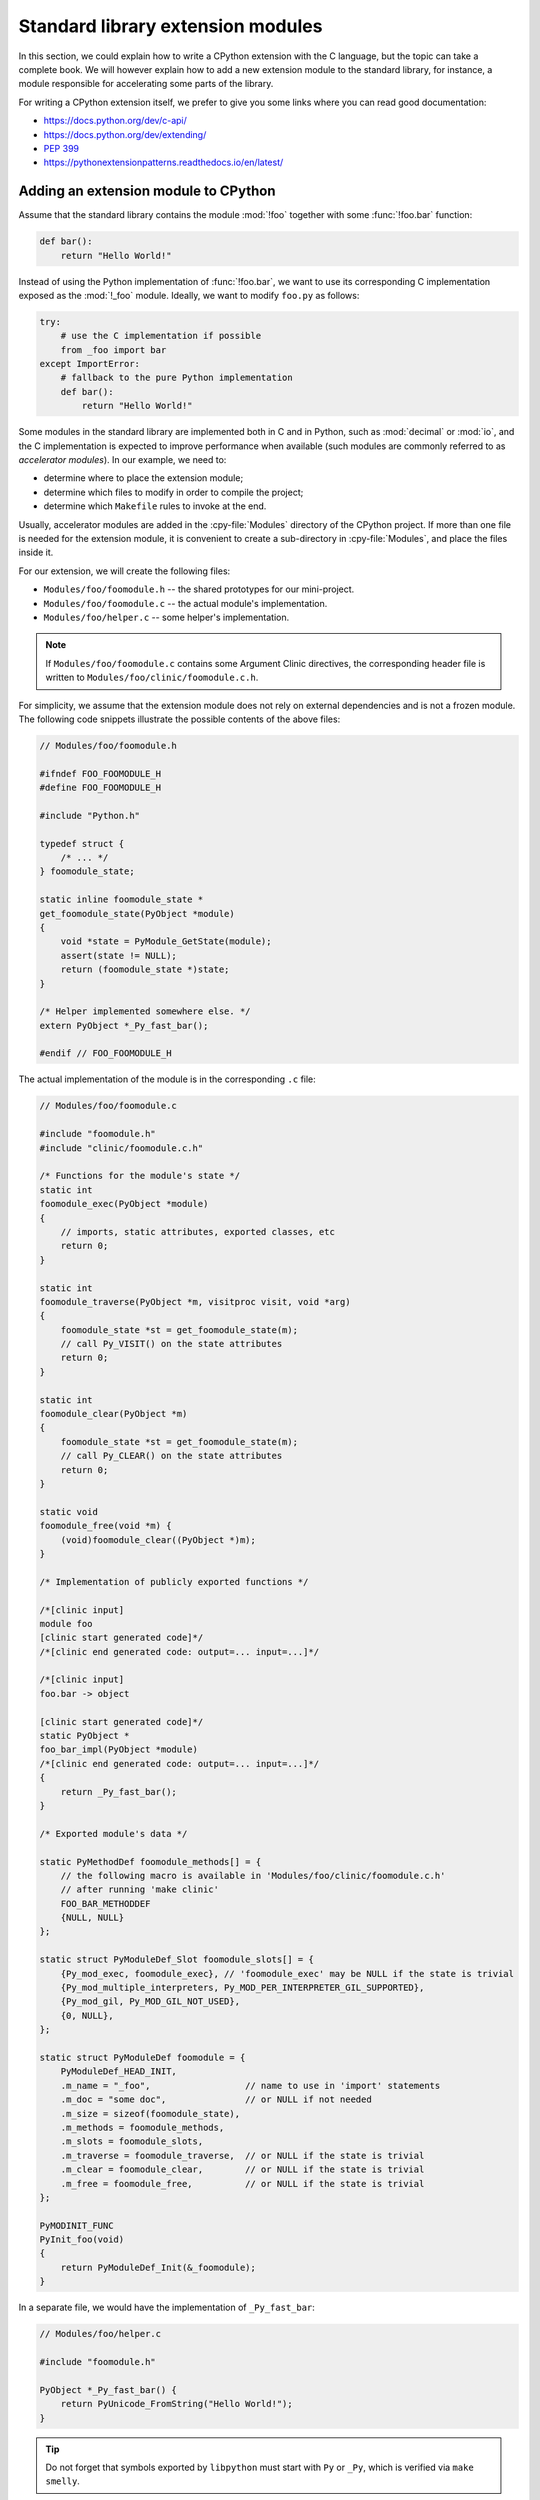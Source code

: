 .. _extension-modules:
.. _extensions:

==================================
Standard library extension modules
==================================

In this section, we could explain how to write a CPython extension with the
C language, but the topic can take a complete book. We will however explain
how to add a new extension module to the standard library, for instance, a
module responsible for accelerating some parts of the library.

For writing a CPython extension itself, we prefer to give you some links
where you can read good documentation:

* https://docs.python.org/dev/c-api/
* https://docs.python.org/dev/extending/
* :pep:`399`
* https://pythonextensionpatterns.readthedocs.io/en/latest/

Adding an extension module to CPython
-------------------------------------

Assume that the standard library contains the module :mod:`!foo`
together with some :func:`!foo.bar` function:

.. code-block:: python

   def bar():
       return "Hello World!"

Instead of using the Python implementation of :func:`!foo.bar`, we want to
use its corresponding C implementation exposed as the :mod:`!_foo` module.
Ideally, we want to modify ``foo.py`` as follows:

.. code-block:: python

   try:
       # use the C implementation if possible
       from _foo import bar
   except ImportError:
       # fallback to the pure Python implementation
       def bar():
           return "Hello World!"

Some modules in the standard library are implemented both in C and in Python,
such as :mod:`decimal` or :mod:`io`, and the C implementation is expected
to improve performance when available (such modules are commonly referred
to as *accelerator modules*). In our example, we need to:

- determine where to place the extension module;
- determine which files to modify in order to compile the project;
- determine which ``Makefile`` rules to invoke at the end.

Usually, accelerator modules are added in the :cpy-file:`Modules` directory of
the CPython project. If more than one file is needed for the extension
module, it is convenient to create a sub-directory in :cpy-file:`Modules`, and
place the files inside it. 

For our extension, we will create the following files:

- ``Modules/foo/foomodule.h`` -- the shared prototypes for our mini-project.
- ``Modules/foo/foomodule.c`` -- the actual module's implementation.
- ``Modules/foo/helper.c``    -- some helper's implementation.

.. note::

   If ``Modules/foo/foomodule.c`` contains some Argument Clinic directives,
   the corresponding header file is written to ``Modules/foo/clinic/foomodule.c.h``.

For simplicity, we assume that the extension module does not rely on external dependencies
and is not a frozen module. The following code snippets illustrate the possible contents of
the above files:

.. code-block:: c

   // Modules/foo/foomodule.h

   #ifndef FOO_FOOMODULE_H
   #define FOO_FOOMODULE_H

   #include "Python.h"

   typedef struct {
       /* ... */
   } foomodule_state;

   static inline foomodule_state *
   get_foomodule_state(PyObject *module)
   {
       void *state = PyModule_GetState(module);
       assert(state != NULL);
       return (foomodule_state *)state;
   }

   /* Helper implemented somewhere else. */
   extern PyObject *_Py_fast_bar();

   #endif // FOO_FOOMODULE_H

The actual implementation of the module is in the corresponding ``.c`` file:

.. code-block:: c

   // Modules/foo/foomodule.c

   #include "foomodule.h"
   #include "clinic/foomodule.c.h"

   /* Functions for the module's state */
   static int
   foomodule_exec(PyObject *module)
   {
       // imports, static attributes, exported classes, etc
       return 0;
   }

   static int
   foomodule_traverse(PyObject *m, visitproc visit, void *arg)
   {
       foomodule_state *st = get_foomodule_state(m);
       // call Py_VISIT() on the state attributes
       return 0;
   }

   static int
   foomodule_clear(PyObject *m)
   {
       foomodule_state *st = get_foomodule_state(m);
       // call Py_CLEAR() on the state attributes
       return 0;
   }

   static void
   foomodule_free(void *m) {
       (void)foomodule_clear((PyObject *)m);
   }

   /* Implementation of publicly exported functions */

   /*[clinic input]
   module foo
   [clinic start generated code]*/
   /*[clinic end generated code: output=... input=...]*/

   /*[clinic input]
   foo.bar -> object

   [clinic start generated code]*/
   static PyObject *
   foo_bar_impl(PyObject *module)
   /*[clinic end generated code: output=... input=...]*/
   {
       return _Py_fast_bar();
   }

   /* Exported module's data */

   static PyMethodDef foomodule_methods[] = {
       // the following macro is available in 'Modules/foo/clinic/foomodule.c.h'
       // after running 'make clinic'
       FOO_BAR_METHODDEF
       {NULL, NULL}
   };

   static struct PyModuleDef_Slot foomodule_slots[] = {
       {Py_mod_exec, foomodule_exec}, // 'foomodule_exec' may be NULL if the state is trivial
       {Py_mod_multiple_interpreters, Py_MOD_PER_INTERPRETER_GIL_SUPPORTED},
       {Py_mod_gil, Py_MOD_GIL_NOT_USED},
       {0, NULL},
   };

   static struct PyModuleDef foomodule = {
       PyModuleDef_HEAD_INIT,
       .m_name = "_foo",                  // name to use in 'import' statements
       .m_doc = "some doc",               // or NULL if not needed
       .m_size = sizeof(foomodule_state),
       .m_methods = foomodule_methods,
       .m_slots = foomodule_slots,
       .m_traverse = foomodule_traverse,  // or NULL if the state is trivial
       .m_clear = foomodule_clear,        // or NULL if the state is trivial
       .m_free = foomodule_free,          // or NULL if the state is trivial
   };

   PyMODINIT_FUNC
   PyInit_foo(void)
   {
       return PyModuleDef_Init(&_foomodule);
   }

In a separate file, we would have the implementation of ``_Py_fast_bar``:

.. code-block:: c

   // Modules/foo/helper.c

   #include "foomodule.h"

   PyObject *_Py_fast_bar() {
       return PyUnicode_FromString("Hello World!");
   }

.. tip::

   Do not forget that symbols exported by ``libpython`` must start
   with ``Py`` or ``_Py``, which is verified via ``make smelly``.

One could imagine having more ``.h`` files, or no ``helper.c`` file if it is
not needed. Here, we wanted to illustrate a simple example without making it
too trivial.

Make the CPython project compile
^^^^^^^^^^^^^^^^^^^^^^^^^^^^^^^^

Now that we have our files, we need to update the :cpy-file:`Makefile.pre.in` file.
First, define the following the variables:

.. code-block:: makefile

   FOO_H = Modules/foo/foomodule.h
   FOO_OBJS = Modules/foo/foomodule.o Modules/foo/helper.o

and place them in the **Modules** section where other pre-defined objects live such
as ``MODULE_OBJS`` and ``IO_OBJS``. Then, add the following rule in the section for
**Special rules for object files**:

.. code-block:: makefile

   $(FOO_OBJS): $(FOO_H)

and the following rule in the section for **Module dependencies and platform-specific files**:

.. code-block:: makefile

   MODULE_FOO_DEPS=$(srcdir)/Modules/foo/foomodule.h

.. note::

   The ``FOO_OBJS`` and ``FOO_H`` are not necessarily needed and the rule
   ``$(FOO_OBJS): $(FOO_H)`` could be hard-coded. Using Makefile variables
   is generally better if multiple files need to be compiled.

Finally, we need to modify the configuration for Windows platforms:

- Open :cpy-file:`PC/config.c` and add the prototype:

  .. code-block:: c

     extern PyObject* PyInit_foo(void);

  and the entry ``{"foo", PyInit_foo}`` to ``_PyImport_Inittab``.

- Open :cpy-file:`PCbuild/pythoncore.vcxproj` and add the following line to
  the ``<ItemGroup>`` containing the other ``..\Modules\*.h`` files:

  .. code-block:: xml

     <ClInclude Include="..\Modules\foo\foomodule.h" />

  In addition, add the following lines to the ``<ItemGroup>``
  containing the the other ``..\Modules\*.c`` files:

  .. code-block:: xml

     <ClCompile Include="..\Modules\foo\foomodule.c" />
     <ClCompile Include="..\Modules\foo\helper.c" />

- Open :cpy-file:`PCbuild/pythoncore.vcxproj.filters` and add the following line to
  the ``ItemGroup`` containing the the other ``..\Modules\*.h`` files:

  .. code-block:: xml

     <ClInclude Include="..\Modules\foo\foomodule.h">
         <Filter>Modules\foo</Filter>
     </ClInclude>

  In addition, add the following lines to the ``ItemGroup`` containing
  the the other ``..\Modules\*.c`` files:

  .. code-block:: xml

     <ClCompile Include="..\Modules\foo\foomodule.c">
       <Filter>Modules\foo</Filter>
     </ClCompile>
     <ClCompile Include="..\Modules\foo\helper.c">
       <Filter>Modules\foo</Filter>
     </ClCompile>

Observe that ``.h`` files use ``<ClInclude ...>`` whereas ``.c`` files
use ``<ClCompile ...>`` tags.

Compile the CPython project
^^^^^^^^^^^^^^^^^^^^^^^^^^^

Now that everything is in place, it remains to compile the project:

.. code-block:: shell

   make regen-configure
   make regen-all
   make regen-stdlib-module-names

- The ``make regen-configure`` step regenerates the configure script.

- The ``make regen-all`` is responsible for running Arguments Clinic,
  regenerating global objects, etc. It is useful to run when you do not
  know which files should be updated.

- The ``regen-stdlib-module-names`` updates the standard module names,
  making ``_foo`` discoverable and importable via ``import _foo``.

You can now compile the entire project by running the following commands:

.. code-block:: shell

   ./configure --with-pydebug
   make

.. tip:: Use ``make -j12`` to speed-up compilation if you have enough CPU cores.

Troubleshooting
^^^^^^^^^^^^^^^

This section addresses common issues that you may face when following this tutorial.

``make regen-configure`` does not work!
.......................................

Since this rule requires Docker to be running and a Docker instance,
the following can be done on Linux platforms (``systemctl``-based):

.. code-block:: shell

   systemctl status docker         # is the docker service running?
   sudo systemctl start docker     # start it if not!
   sudo systemctl restart docker   # or restart it!

If Docker complains about missing permissions, this Stack Overflow post
could be useful in solving the issue: `How to fix docker: permission denied
<https://stackoverflow.com/q/48957195/9579194>`_.
